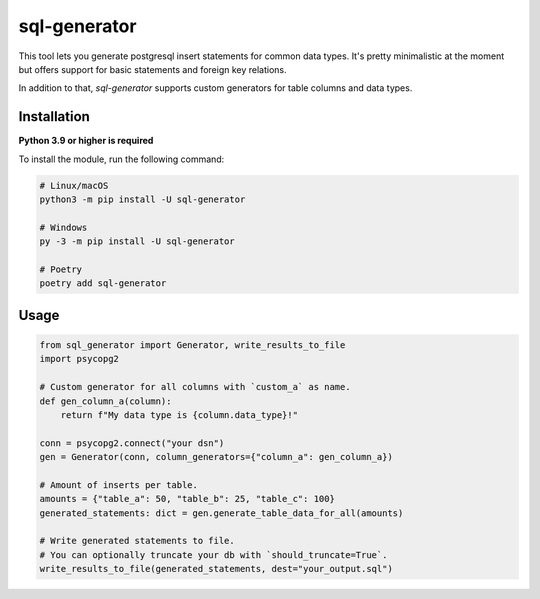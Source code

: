 sql-generator
=============

This tool lets you generate postgresql insert statements for common data types.  
It's pretty minimalistic at the moment but offers support for basic statements 
and foreign key relations.

In addition to that, `sql-generator` supports custom generators for table columns
and data types.

Installation
------------

**Python 3.9 or higher is required**

To install the module, run the following command:

.. code:: sh

    # Linux/macOS
    python3 -m pip install -U sql-generator
    
    # Windows
    py -3 -m pip install -U sql-generator
    
    # Poetry
    poetry add sql-generator

Usage
-----

.. code:: py

    from sql_generator import Generator, write_results_to_file
    import psycopg2
    
    # Custom generator for all columns with `custom_a` as name.
    def gen_column_a(column):
        return f"My data type is {column.data_type}!"

    conn = psycopg2.connect("your dsn")
    gen = Generator(conn, column_generators={"column_a": gen_column_a})

    # Amount of inserts per table.
    amounts = {"table_a": 50, "table_b": 25, "table_c": 100}
    generated_statements: dict = gen.generate_table_data_for_all(amounts)

    # Write generated statements to file.
    # You can optionally truncate your db with `should_truncate=True`.
    write_results_to_file(generated_statements, dest="your_output.sql")
